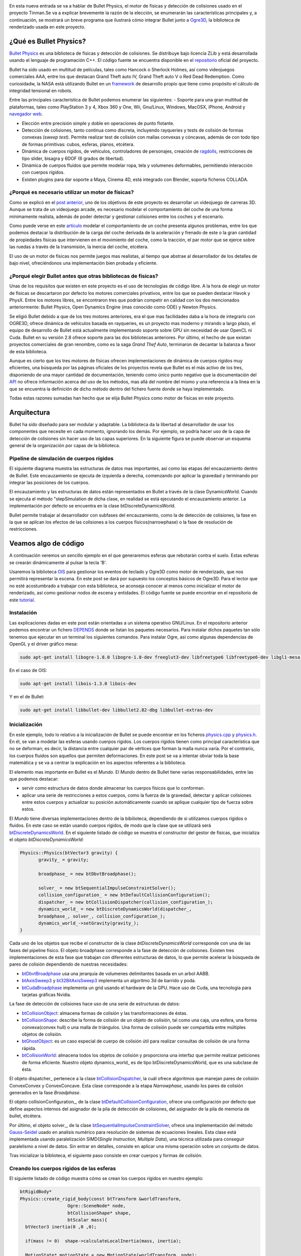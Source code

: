 .. title: Introducción a Bullet Physics
.. slug: introduccion-a-bullet-physics
.. date: 2015-02-07 17:21:22 UTC+01:00
.. tags:
.. link:
.. description:
.. type: text

.. image:: bullet_logo.png
   :align: center

En esta nueva entrada se va a hablar de Bullet Physics, el motor de
físicas y detección de colisiones usado en el proyecto Tinman.Se va a
explicar brevemente la razón de la elección, se enumerarán las
características principales y, a continuación, se mostrará un breve
programa que ilustrará cómo integrar Bullet junto a `Ogre3D
<http://isaaclacoba.github.io/tinman/posts/introduccion-ogre3d/introduccion-a-ogre3d.html>`_,
la biblioteca de renderizado usada en este proyecto.

************************
¿Qué es Bullet Physics?
************************

`Bullet Physics <http://bulletphysics.org/wordpress/>`_ es una
biblioteca de físicas y detección de colisiones. Se distribuye bajo
licencia ZLib y está desarrollada usando el lenguaje de programación
C++. El código fuente se encuentra disponible en el `repositorio <https://github.com/bulletphysics/bullet3>`_
oficial del proyecto.

Bullet ha sido usado en multitud de películas, tales como Hancock o
Sherlock Holmes, así como videojuegos comerciales AAA, entre los que
destacan Grand Theft auto IV, Grand Theft auto V o Red Dead
Redemption. Como curiosidadw, la NASA está utilizando Bullet en un
`framework <http://bulletphysics.org/wordpress/?p=413>`_ de desarrollo
propio que tiene como propósito el cálculo de integridad tensional en
robots.

Entre las principales característica de Bullet podemos enumerar las siguientes:
- Soporte para una gran multitud de plataformas, tales
como PlayStation 3 y 4, Xbox 360 y One, Wii, Gnu/Linux, Windows,
MacOSX, iPhone, Android y `navegador web
<http://bulletphysics.org/wordpress/?p=333>`_.

- Elección entre precisión simple y doble en operaciones de punto flotante.

- Detección de colisiones, tanto continua como discreta, incluyendo rayqueries y tests de colisión de formas convexas (*sweep test*). Permite realizar test de colisión con mallas convexas y cóncavas, además de con todo tipo de formas primitivas: cubos, esferas, planos, etcétera.

- Dinámica de cuerpos rígidos, de vehículos, controladores de personajes, creación de `ragdolls <http://es.wikipedia.org/wiki/F%C3%ADsica_ragdoll>`_, restricciones de tipo slider, bisagra y 6DOF (6 grados de libertad).

- Dinámica de cuerpos fluidos que permite modelar ropa, tela y volumenes deformables, permitiendo interacción con cuerpos rígidos.

- Existen plugins para dar soporte a Maya, Cinema 4D, está integrado con Blender, soporta ficheros COLLADA.

===================================================
¿Porqué es necesario utilizar un motor de físicas?
===================================================

Como se explicó en el `post anterior
<http://isaaclacoba.github.io/tinman/posts/justificacion-objetivos/justificacion-y-objetivos-del-proyecto.html>`_,
uno de los objetivos de este proyecto es desarrollar un videojuego de
carreras 3D. Aunque se trata de un videojuego arcade, es necesario
modelar el comportamiento del coche de una forma mínimamente realista,
además de poder detectar y gestionar colisiones entre los coches y el
escenario.

Como puede verse en este `artículo
<http://www.asawicki.info/Mirror/Car%20Physics%20for%20Games/Car%20Physics%20for%20Games.html>`_
modelar el comportamiento de un coche presenta algunos problemas,
entre los que podemos destacar la distribución de la carga del coche
derivada de la aceleración y frenado de este o la gran cantidad de
propiedades físicas que intervienen en el movimiento del coche, como
la tracción, el par motor que se ejerce sobre las ruedas a través de
la transmisión, la inercia del coche, etcétera.


El uso de un motor de físicas nos permite juegos mas realistas, al
tiempo que abstrae al desarrollador de los detalles de bajo nivel, ofreciéndonos una implementación bien probada y eficiente.

==============================================================
¿Porqué elegir Bullet antes que otras bibliotecas de físicas?
==============================================================

Unas de los requisitos que existen en este proyecto es el uso de
tecnologías de código libre. A la hora de elegir un motor de físicas se descartaron por defecto los motores comerciales privativos, entre los que se pueden destacar Havok y PhysX. Entre los motores libres, se encontraron tres que podrían competir en calidad con los dos mencionados anteriormente: Bullet Physics, Open Dynamics Engine (mas conocido como ODE) y Newton Physics.

Se eligió Bullet debido a que de los tres motores anteriores, era el que mas facilidades daba a la hora de integrarlo con OGRE3D, ofrece dinámica de vehículos basada en rayqueries, es un proyecto mas moderno y mirando a largo plazo, el equipo de desarrollo de Bullet está actualmente implementando soporte sobre GPU sin necesidad de usar OpenCL ni Cuda. Bullet en su versión 2.8 ofrece soporte para las dos bibliotecas anteriores. Por último, el hecho de que existan proyectos comerciales de gran renombre, como es la saga *Grand Thef Auto*, terminaron de decantar la balanza a favor de esta biblioteca.

Aunque es cierto que los tres motores de físicas ofrecen
implementaciones de dinámica de cuerpos rígidos muy eficientes, una
búsqueda por las páginas oficiales de los proyectos revela que Bullet
es el más activo de los tres, disponiendo de una mayor cantidad de
documentación, teniendo como único punto negativo que la documentación
del `API <http://bulletphysics.org/Bullet/BulletFull/annotated.html>`_
no ofrece información acerca del uso de los métodos, mas allá del
nombre del mismo y una referencia a la línea en la que se encuentra la
definición de dicho método dentro del fichero fuente donde se haya
implementado.

Todas estas razones sumadas han hecho que se elija Bullet Physics como motor de físicas en este proyecto.

**************
Arquitectura
**************

Bullet ha sido diseñado para ser modular y adaptable. La biblioteca da
la libertad al desarrollador de usar los componentes que necesite en
cada momento, ignorando los demás. Por ejemplo, se podría hacer uso de
la capa de detección de colisiones sin hacer uso de las capas
superiores. En la siguiente figura se puede observar un esquema
general de la organización por capas de la biblioteca.

.. image:: organizacion-bullet.png
   :align: center

=========================================
Pipeline de simulación de cuerpos rígidos
=========================================

El siguiente diagrama muestra las estructuras de datos mas
importantes, así como las etapas del encauzamiento dentro de
Bullet. Este encauzamiento se ejecuta de izquierda a derecha,
comenzando por aplicar la gravedad y terminando por integrar las
posiciones de los cuerpos.

.. image:: pipeline-bullet.png
   :align: center

El encauzamiento y las estructuras de datos están representados en
Bullet a través de la clase DynamicsWorld. Cuando se ejecuta el método
"stepSimulation de dicha clase, en realidad se está ejecutando el
encauzamiento anterior. La implementación por defecto se encuentra en
la clase btDiscreteDynamicsWorld.

Bullet permite trabajar al desarrollador con subfases del
encauzamiento, como la de detección de colisiones, la fase en la que
se aplican los efectos de las colisiones a los cuerpos
físicos(narrowphase) o la fase de resolución de restricciones.


**********************
Veamos algo de código
**********************
A continuación veremos un sencillo ejemplo en el que generaremos
esferas que rebotarán contra el suelo. Estas esferas se crearán
dinámicamente al pulsar la tecla 'B'.

Usaremos la biblioteca `OIS <http://sourceforge.net/projects/wgois/>`_
para gestionar los eventos de teclado y Ogre3D como motor de
renderizado, que nos permitirá representar la escena. En este post se
dará por supuesto los conceptos básicos de Ogre3D. Para el lector que
no esté acostumbrado a trabajar con esta biblioteca, se aconseja
conocer al menos como inicializar el motor de renderizado, así como
gestionar nodos de escena y entidades. El código fuente se puede
encontrar en el repositorio de este `tutorial
<https://bitbucket.org/IsaacLacoba/intro-bullet>`_.

=============
Instalación
=============
Las explicaciones dadas en este post están orientadas a un sistema operativo GNU/Linux. En el repositorio anterior podemos encontrar un fichero `DEPENDS <http://goo.gl/cKHhq9>`_ donde se listan los paquetes necesarios. Para instalar dichos paquetes tan sólo tenemos que ejecutar en un terminal los siguientes comandos. Para instalar Ogre, así como algunas dependencias de OpenGL y el driver gráfico mesa:

.. code:: bash

  sudo apt-get install libogre-1.8.0 libogre-1.8-dev freeglut3-dev libfreetype6 libfreetype6-dev libgl1-mesa-dev libgl1-mesa-glx

En el caso de OIS:

.. code:: bash

  sudo apt-get install libois-1.3.0 libois-dev

Y en el de Bullet:

.. code:: bash

  sudo apt-get install libbullet-dev libbullet2.82-dbg libbullet-extras-dev

==============
Inicialización
==============
En este ejemplo, todo lo relativo a la inicialización de Bullet se
puede encontrar en los ficheros `physics.cpp <https://bitbucket.org/IsaacLacoba/intro-bullet/src/ed9787be35bf81cb7cc61246e73729d96a42d374/src/managers/physics.cpp?at=master>`_ y
`physics.h <https://bitbucket.org/IsaacLacoba/intro-bullet/src/ed9787be35bf81cb7cc61246e73729d96a42d374/src/managers/physics.h?at=master>`_. En él, se van a modelar las esferas usando cuerpos
rígidos. Los cuerpos rígidos tienen como principal característica que
no se deforman; es decir, la distancia entre cualquier par de vértices
que forman la malla nunca varía. Por el contrario, los cuerpos fluidos
son aquellos que permiten deformaciones. En este post se va a
intentar obviar toda la base matemática y se va a centrar la
explicación en los aspectos referentes a la biblioteca.

El elemento mas importante en Bullet es el *Mundo*. El *Mundo*
dentro de Bullet tiene varias responsabilidades, entre las que
podemos destacar:

- servir como estructura de datos donde almacenar los cuerpos
  físicos que lo conforman.
- aplicar una serie de restricciones a estos cuerpos, como la
  fuerza de la gravedad, detectar y aplicar colisiones entre estos
  cuerpos y actualizar su posición automáticamente cuando se aplique
  cualquier tipo de fuerza sobre estos.

El *Mundo* tiene diversas implementaciones dentro de la bibilioteca,
dependiendo de si utilizamos cuerpos rígidos o fluidos.  En este caso
se están usando cuerpos rígidos, de modo que la clase que se utilizará
será `btDiscreteDynamicsWorld
<http://bulletphysics.org/Bullet/BulletFull/classbtDiscreteDynamicsWorld.html>`_. En el siguiente listado de código se muestra el constructor del gestor de
físicas, que inicializa el objeto *btDiscreteDynamicsWorld*:

.. code:: c++

   Physics::Physics(btVector3 gravity) {
          gravity_ = gravity;

          broadphase_ = new btDbvtBroadphase();

          solver_ = new btSequentialImpulseConstraintSolver();
          collision_configuration_ = new btDefaultCollisionConfiguration();
          dispatcher_ = new btCollisionDispatcher(collision_configuration_);
          dynamics_world_ = new btDiscreteDynamicsWorld(dispatcher_,
          broadphase_, solver_, collision_configuration_);
          dynamics_world_->setGravity(gravity_);
   }

Cada uno de los objetos que recibe el constructor de la clase
*btDiscreteDynamicsWorld* corresponde con una de las fases del
pipeline físico. El objeto broadphase corresponde a la fase de
detección de colisiones. Existen tres implementaciones de esta fase
que trabajan con diferentes estructuras de datos, lo que permite
acelerar la búsqueda de pares de colisión dependiendo de nuestras
necesidades:

- `btDbvtBroadphase <http://bulletphysics.org/Bullet/BulletFull/structbtDbvtBroadphase.html>`_ usa una jerarquía de volumenes delimitantes
  basada en un arbol AABB.

- `btAxisSweep3 <http://www.bulletphysics.com/Bullet/BulletFull/classbtAxisSweep3.html>`_ y `bt32BitAxisSweep3 <http://bulletphysics.org/Bullet/BulletFull/classbt32BitAxisSweep3.html>`_ implementa  un algoritmo 3d de barrido y poda.

- `btCudaBroadphase <http://bullet.googlecode.com/svn/trunk/Extras/CUDA/btCudaBroadphase.h>`_ implementa un grid usando el hardware de la
  GPU. Hace uso de Cuda, una tecnología para tarjetas gráficas Nvidia.

La fase de detección de colisiones hace uso de una serie de estructuras de datos:

- `btCollisionObject <http://bulletphysics.org/Bullet/BulletFull/classbtCollisionObject.html>`_:
  almacena formas de colisión y las transformaciones de éstas.

- `btCollisionShape <http://bulletphysics.org/Bullet/BulletFull/classbtCollisionShape.html>`_:
  describe la forma de colisión de un objeto de colisión, tal como una
  caja, una esfera, una forma convexa(convex hull) o una malla de
  triángulos. Una forma de colisión puede ser compartida entre
  múltiples objetos de colisión.

- `btGhostObject <http://bulletphysics.org/Bullet/BulletFull/classbtGhostObject.html>`_: es un
  caso especial de cuerpo de colisión útil para realizar consultas de
  colisión de una forma rápida.

- `btCollisionWorld <http://bulletphysics.org/Bullet/BulletFull/classbtCollisionWorld.html>`_:
  almacena todos los objetos de colisión y proporciona una interfaz
  que permite realizar peticiones de forma eficiente. Nuestro objeto
  dynamics\_world\_ es de tipo btDiscreteDynamicsWorld, que es una
  subclase de ésta.


El objeto dispatcher\_ pertenece a la clase `btCollisionDispatcher <http://bulletphysics.org/Bullet/BulletFull/classbtCollisionDispatcher.html>`_, la
cuál ofrece algoritmos que manejan pares de colisión ConvexConvex y
ConvexConcave. Esta clase corresponde a la etapa *Narrowphase*, usando
los pares de colisión generados en la fase *Broadphase*.

El objeto collisionConfiguration\_, de la clase
`btDefaultCollisionConfiguration
<http://bulletphysics.org/Bullet/BulletFull/classbtDefaultCollisionConfiguration.html>`_,
ofrece una configuración por defecto que define aspectos internos del
asignador de la pila de detección de colisiones, del asignador de la
pila de memoria de bullet, etcétera.

Por último, el objeto solver\_, de la clase
`btSequentialImpulseConstraintSolver <http://bulletphysics.org/Bullet/BulletFull/classbtSequentialImpulseConstraintSolver.html>`_, ofrece una implementación del
método `Gauss-Seidel <http://es.wikipedia.org/wiki/M%C3%A9todo_de_Gauss-Seidel>`_ usado en analisis numérico para resolución de
sistemas de ecuaciones lineales. Esta clase está implementada usando paralelización SIMD(*Single Instruction, Multiple Data*), una técnica
utilizada para conseguir paralelismo a nivel de datos. Sin entrar en
detalles, consiste en aplicar una misma operación sobre un conjunto de
datos.


Tras inicializar la biblioteca, el siguiente paso consiste en crear
cuerpos y formas de colisión.

===========================================
Creando los cuerpos rígidos de las esferas
===========================================

El siguiente listado de código muestra cómo se crean los cuerpos
rígidos en nuestro ejemplo:

.. code:: c++

	btRigidBody*
	Physics::create_rigid_body(const btTransform &worldTransform,
	                  Ogre::SceneNode* node,
	                  btCollisionShape* shape,
	                  btScalar mass){
	  btVector3 inertia(0 ,0 ,0);

	  if(mass != 0)  shape->calculateLocalInertia(mass, inertia);

	  MotionState* motionState = new MotionState(worldTransform, node);
	  btRigidBody::btRigidBodyConstructionInfo
	    rigidBodyCI(mass, motionState, shape, inertia);

	  btRigidBody* rigidBody = new btRigidBody(rigidBodyCI);
	  dynamics_world_->addRigidBody(rigidBody);

	  return rigidBody;
	}

El constructor de la clase `btRigidBody <http://bulletphysics.org/Bullet/BulletFull/classbtRigidBody.html>`_ recibe un objeto `btRigidBody::btRigidBodyConstructionInfo <http://bulletphysics.org/Bullet/BulletFull/structbtRigidBody_1_1btRigidBodyConstructionInfo.html>`_. Este objeto sirve para inyectar al constructor de la clase información relativa al cuerpo rígido que se va a crear . Los argumentos que recibe son la masa del objeto, el estado del cuerpo(*Motion State* del cuál
hablaremos mas adelante), la forma física del cuerpo(*btCollisionShape*) y el vector de inercia.

En el método *Physics::create\_rigid\_body*, listado anteriormente, se
comprueba que la masa del cuerpo sea distinta de cero, ya que Bullet
interpreta que un cuerpo sin masa es equivalente a uno con masa
infinita; es decir, es inamovible. A partir de la forma del cuerpo y
de la masa de este, Bullet calcula la inercia del cuerpo físico que
estamos construyendo a través del método
*btCollisionShape::calculateLocalInertia*. Una vez creado el cuerpo, hay que
añadirlo al mundo a través del método btDiscreteDynamicsWorld::addRigidBody.

Bullet ofrece una gran variedad de formas primitivas de colisión, entre las que podemos listar:

- `btBoxShape <http://bulletphysics.org/Bullet/BulletFull/classbtBoxShape.html>`_: caja definida por el tamaño de sus lados.
- `btSphereShape <http://bulletphysics.org/Bullet/BulletFull/classbtSphereShape.html>`_: esfera definida por su radio.
- `btCapsuleShape <http://bulletphysics.org/Bullet/BulletFull/classbtCapsuleShape.html>`_: capsula alrededor del eje Y. Tambien existen btCapsuleShapeX/Z.
- `btCylinderShape <http://bulletphysics.org/Bullet/BulletFull/classbtCylinderShape.html>`_.
- `btConeShape <http://bulletphysics.org/Bullet/BulletFull/classbtConeShape.html>`_: cono alrededor del eje Y. Tambien existen btConeShapeX/Z.
- `btMultiSphereShap <http://bulletphysics.org/Bullet/BulletFull/classbtMultiSphereShape.html>`_: cascarón convexo formado a partir de varias esferas que puede ser usado para crear una capsula( a partir de dos esferas) u otras formas convexas.

Bullet tambien ofrece formas compuestas, pudiendo combinar múltiples
formas convexas en una única usando la clase `btCompoundShape <http://bulletphysics.org/Bullet/BulletFull/classbtCompoundShape.html>`_. Cada una de las formas que dan lugar a la malla principal se llama *forma hija*. Cada *forma hija* tiene sus propias transformaciones locales, relativas a la forma compuesta. Existen algunas formas de colisión mas avanzadas que
permiten ajustarse a geometrías que no corresponden con formas
primitivas. Para mas información, se aconseja consultar el `manual
oficial <http://www.cs.uu.nl/docs/vakken/mgp/assignment/Bullet%20-%20User%20Manual.pdf>`_ de Bullet. En la figura siguiente se muestra que ayuda en la elección de la forma  de colisión adecuada dependiendo de la situación.

.. image:: esquema-formas.png
   :align: center

Ya se ha visto la lógica que permite crear cuerpos rígidos, de modo que sólo queda crear nuestras esferas:

.. code:: c++

	void
	Game::create_sphere() {
	  create_graphic_element(); //crea un nodo y una entidad de Ogre
	  create_physic_element();
	}

	void
	Game::create_physic_element() {
		btQuaternion rotation = btQuaternion(btVector3(1, 1, 1),
		                                     random_.real(0.f, 90.f));
		btVector3 translation = btVector3(0, 100, 0);
		btTransform transform = btTransform( rotation, translation);

		int mass = 80;
		btScalar radio(5);
		btSphereShape* sphere_shape =
		      physics_->create_shape(radio);

		ball_bodies.push_back(physics_->
		  create_rigid_body(transform, ball_nodes.back(), sphere_shape, mass));
		ball_bodies.back()->setRestitution(0.8f);
		ball_bodies.back()->setFriction(1.5f);
	}

En el listado anterior se crea el cuerpo rígido y la forma de colisión de la esfera. Para construir el cuerpo rígido, se crea un `btTransform <http://bulletphysics.org/Bullet/BulletFull/classbtTransform.html>`_ que recibe un cuaternio y un vector. El cuaternio recibe un vector, mediante el cuál le indicamos en qué ejes sufrirá rotaciones nuestra esfera, y un float aleatorio entre 0 y 90, con el que indicamos los grados de rotación. Esto lo hacemos así para que cada bola que creamos rebote de una forma ligeramente distinta contra el suelo. El segundo parámetro de la transformación es el vector de traslación, que indica el lugar donde se creará la esfera. En este caso a 100 unidades sobre el eje Y.

Para crear la forma de colisión esférica, se hace uso de una factoría de btCollisionShape implementada en el gestor de físicas. Lo único que hay que hacer es pasarle el radio de la esfera, en metros, y se creará la forma de colisión.

Con estos parámetros se crea un cuerpo rígido haciendo uso del gestor de físicas. Una vez creado el cuerpo rígido, se configuran el `coeficiente de restitución <http://es.wikipedia.org/wiki/Coeficiente_de_restituci%C3%B3n>`_, que indica una medida del grado de conservación de la energía cinética en un choque entre partículas clásicas, y el `coeficiente de fricción <http://es.wikipedia.org/wiki/Coeficiente_de_rozamiento>`_, que indica la oposición al deslizamiento que ofrecen dos superficies en contacto.

Por último, falta integrar el cuerpo físico de Bullet con el cuerpo gráfico de Ogre.

===========================
Integrar Ogre3D con Bullet
===========================

Primero de todo, hay que entender que los cuerpos gráficos de Ogre3D y
los cuerpos físicos de Bullet son entidades completamente distintas y
separadas. Si no se implementa algún mecanismos mediante el cuál
Bullet actualice la posición y rotación de dicho cuerpo gráfico, se creará una situación de incoherencia en la cuál la posición del cuerpo gráfico permanecerá estática, al contrario que la del cuerpo físico que se verá actualizada. Esto provocará que el vídeo asociado a nuestro juego no se actualice, ya que Ogre es el encargado de crear las imágenes, mientras que Bullet tiene la responsabilidad de modelar un comportamiento realista sobre los cuerpos.

Para solucionar este problema se crea la clase MotionState. Podemos ver su implementación en el siguiente listado:

.. code:: c++

  class MyMotionState : public btMotionState
	{
	protected:
	    Ogre::SceneNode* mSceneNode;
	    btTransform mInitialPosition;

	public:
	    MyMotionState(const btTransform &initialPosition, Ogre::SceneNode *node)
	    {
	        mSceneNode = node;
		mInitialPosition = initialPosition;
	    }

	    virtual ~MyMotionState()
	    {
	    }

	    void setNode(Ogre::SceneNode *node)
	    {
	        mSceneNode = node;
	    }

	    virtual void getWorldTransform(btTransform &worldTrans) const
	    {
	        worldTrans = mInitialPosition;
	    }

	    virtual void setWorldTransform(const btTransform &worldTrans)
	    {
	        if(mSceneNode == nullptr)
	            return; // silently return before we set a node

	        btQuaternion rot = worldTrans.getRotation();
	        mSceneNode ->setOrientation(rot.w(), rot.x(), rot.y(), rot.z());
	        btVector3 pos = worldTrans.getOrigin();
	        mSceneNode ->setPosition(pos.x(), pos.y(), pos.z());
	    }
	};

En el constructor de la clase se le pasa un nodo de escena de Ogre y la transformación inicial de dicho nodo. Es en el constructor de la clase btRigidBody donde se le pasa dicho objeto MotionState, que en nuestro caso se crea dentro del método *Physics::create\_rigid\_body*.

Hecho esto, el método que se encarga de sincronizar la posición del nodo de ogre asociado a un cuerpo rígido es el método *setWorldTransform*. Este método se invoca de forma interna por parte Bullet cada vez que el cuerpo rígido ve modificado su estado en el transcurso normal de la simulación física del *Mundo*.

Por último, sólo queda invocar el método btDiscreteDynamicsWorld::stepSimulation en cada iteración del bucle principal de juego, indicándole el tiempo transcurrido entre la llamada anterior y la siguiente. Dicho método implementa el pipeline físico donde se ejecuta la simulación. En el siguiente listado de código podemos ver el bucle principal del ejemplo:

.. code:: c++

	void
	Game::game_loop() {
	  float delta_time;

	  while(!input_->exit_) {
	    delta_time += timer_.get_delta_time();
	    input_->capture();
	    if(delta_time >= 1/60) {
	      input_->check_events();
	      physics_->step_simulation(delta_time, 32);
	      scene_->render_one_frame();
	      delta_time = 0.f;
	    }
	  }
	}

El método step_simulation  del gestor de físicas simplemente encapsula la misma llamada al objeto *btDiscreteDynamicsWorld*, que recibe como parámetros el delta time que hemos indicado y un entero que indica el número de subpasos que debe realizar dentro de la simulación física a la hora de interpolar la posición de los objetos físicos.

************************
Aclaraciones del autor
************************

En este post he intentado llegar a un equilibrio entre el nivel de profundidad de la explicación de los aspectos relacionados con Bullet y la sencillez del código fuente que ejemplifica dichos conceptos. He intentado que el ejemplo sea lo mas sencillo posible pero con la funcionalidad mínima que permita ver una utilidad real por parte del motor de físicas. Aún así el nivel de complejidad del ejemplo no es todo lo bajo que yo hubiese querido en un principio, pero creo que lo que presento aquí es el ejemplo mínimo de cómo integrar rápidamente Ogre3D con Bullet, de modo que pueda verse reflejado una de las primeras etapas que yo tuve que pasar en el proceso de aprendizaje que he sufrido a lo largo del desarrollo de mi proyecto.
